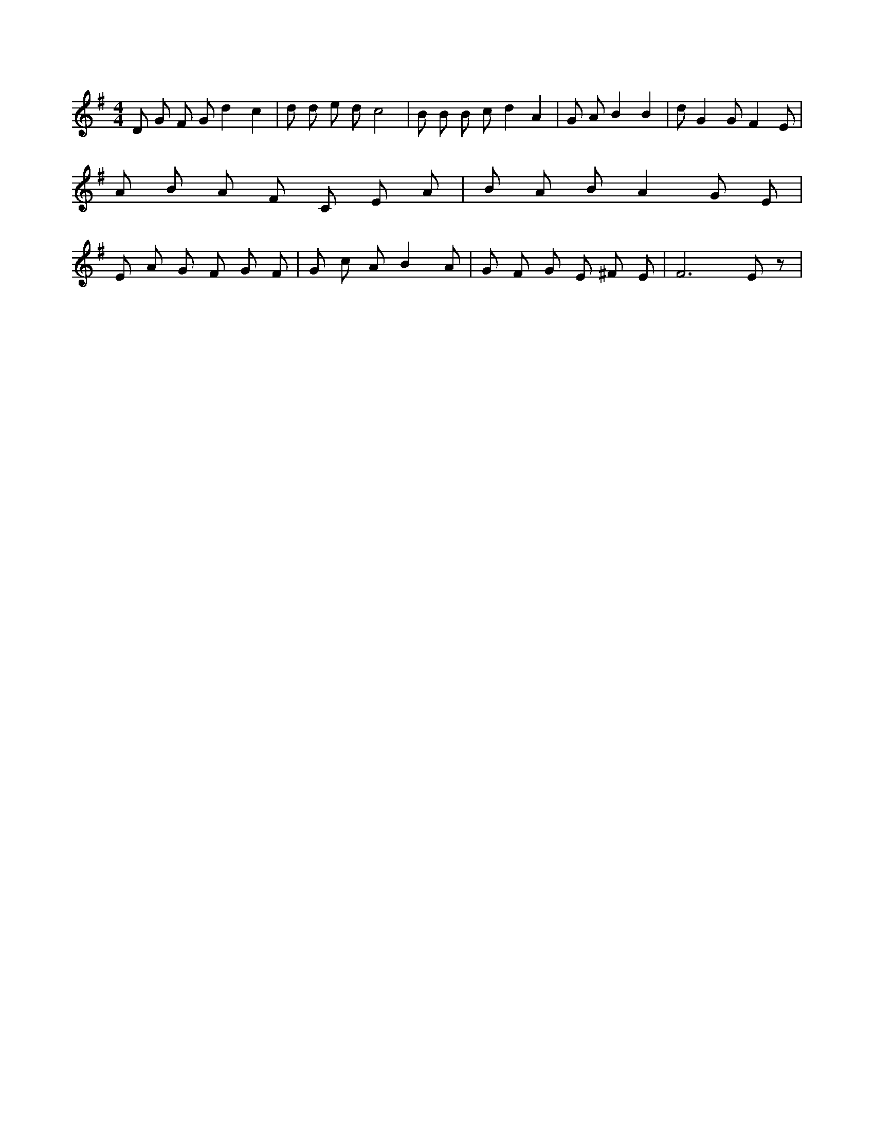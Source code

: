 X:925
L:1/4
M:4/4
K:GMaj
D/2 G/2 F/2 G/2 d c | d/2 d/2 e/2 d/2 c2 | B/2 B/2 B/2 c/2 d A | G/2 A/2 B B | d/2 G G/2 F E/2 | A/2 B/2 A/2 F/2 C/2 E/2 A/2 | B/2 A/2 B/2 A G/2 E/2 | E/2 A/2 G/2 F/2 G/2 F/2 | G/2 c/2 A/2 B A/2 | G/2 F/2 G/2 E/2 ^F/2 E/2 | F3 /2 E/2 z/2 |
